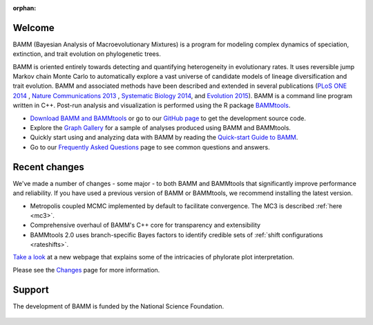 :orphan:

Welcome
=======

BAMM (Bayesian Analysis of Macroevolutionary Mixtures) is a program for
modeling complex dynamics of speciation, extinction, and trait evolution on
phylogenetic trees.

BAMM is oriented entirely towards detecting and quantifying heterogeneity in
evolutionary rates. It uses reversible jump Markov chain Monte Carlo to
automatically explore a vast universe of candidate models of lineage
diversification and trait evolution. BAMM and associated methods have been described
and extended in several publications (`PLoS ONE 2014 <http://www.plosone.org/article/info%3Adoi%2F10.1371%2Fjournal.pone.0089543>`_ ,  `Nature Communications 2013 <http://www.nature.com/ncomms/2013/130606/ncomms2958/full/ncomms2958.html>`_ , `Systematic Biology 2014 <http://sysbio.oxfordjournals.org/content/63/4/610>`_, and `Evolution 2015 <http://onlinelibrary.wiley.com/doi/10.1111/evo.12681/abstract>`_). BAMM is a command line program written in C++. Post-run analysis and visualization is performed using
the R package `BAMMtools <http://onlinelibrary.wiley.com/doi/10.1111/2041-210X.12199/abstract>`_.

- `Download BAMM and BAMMtools <download.html>`_ or go to our
  `GitHub page <https://github.com/macroevolution/bamm>`_
  to get the development source code.

- Explore the `Graph Gallery <bammgraph.html>`_ for a sample of analyses
  produced using BAMM and BAMMtools.

- Quickly start using and analyzing data with BAMM by reading the
  `Quick-start Guide to BAMM <quickstart.html>`_.

- Go to our `Frequently Asked Questions <faq.html>`_ page to see common
  questions and answers.


Recent changes
==============

We've made a number of changes - some major - to both BAMM and BAMMtools
that significantly improve performance and reliability.
If you have used a previous version of BAMM or BAMMtools,
we recommend installing the latest version.

* Metropolis coupled MCMC implemented by default to facilitate convergence.
  The MC3 is described :ref:`here <mc3>`.

* Comprehensive overhaul of BAMM's C++ core for transparency
  and extensibility

* BAMMtools 2.0 uses branch-specific Bayes factors to identify
  credible sets of :ref:`shift configurations <rateshifts>`.

`Take a look <colorbreaks.html>`_ at a new webpage that explains some of the intricacies of phylorate plot interpretation.

Please see the `Changes <changes.html>`_ page for more information.


Support
=======

The development of BAMM is funded by the National Science Foundation.

.. figure:: nsf-logo.gif
   :width: 58
